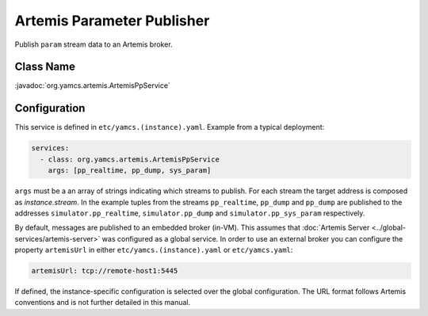Artemis Parameter Publisher
===========================

Publish ``param`` stream data to an Artemis broker.


Class Name
----------

:javadoc:`org.yamcs.artemis.ArtemisPpService`


Configuration
-------------

This service is defined in ``etc/yamcs.(instance).yaml``. Example from a typical deployment:

.. code-block:: yaml

    services:
      - class: org.yamcs.artemis.ArtemisPpService
        args: [pp_realtime, pp_dump, sys_param]

``args`` must be a an array of strings indicating which streams to publish. For each stream the target address is composed as `instance.stream`. In the example tuples from the streams ``pp_realtime``, ``pp_dump`` and ``pp_dump`` are published to the addresses ``simulator.pp_realtime``, ``simulator.pp_dump`` and ``simulator.pp_sys_param`` respectively.

By default, messages are published to an embedded broker (in-VM). This assumes that :doc:`Artemis Server <../global-services/artemis-server>` was configured as a global service. In order to use an external broker you can configure the property ``artemisUrl`` in either ``etc/yamcs.(instance).yaml`` or ``etc/yamcs.yaml``:

.. code-block:: yaml

    artemisUrl: tcp://remote-host1:5445

If defined, the instance-specific configuration is selected over the global configuration. The URL format follows Artemis conventions and is not further detailed in this manual.
